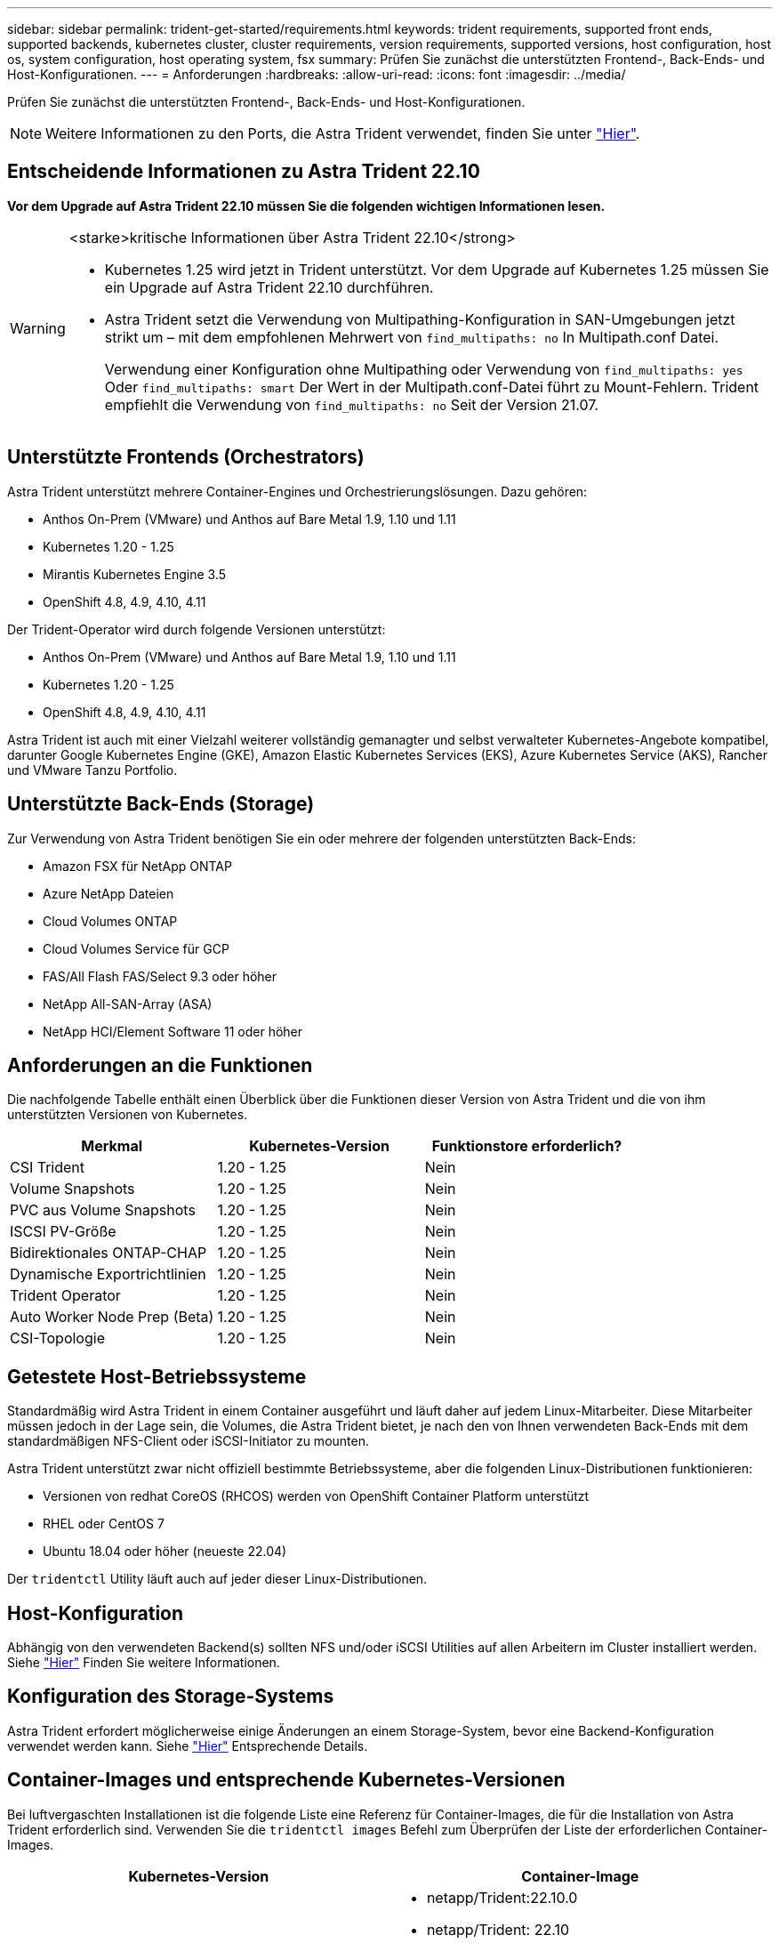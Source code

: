 ---
sidebar: sidebar 
permalink: trident-get-started/requirements.html 
keywords: trident requirements, supported front ends, supported backends, kubernetes cluster, cluster requirements, version requirements, supported versions, host configuration, host os, system configuration, host operating system, fsx 
summary: Prüfen Sie zunächst die unterstützten Frontend-, Back-Ends- und Host-Konfigurationen. 
---
= Anforderungen
:hardbreaks:
:allow-uri-read: 
:icons: font
:imagesdir: ../media/


[role="lead"]
Prüfen Sie zunächst die unterstützten Frontend-, Back-Ends- und Host-Konfigurationen.


NOTE: Weitere Informationen zu den Ports, die Astra Trident verwendet, finden Sie unter link:../trident-reference/trident-ports.html["Hier"].



== Entscheidende Informationen zu Astra Trident 22.10

*Vor dem Upgrade auf Astra Trident 22.10 müssen Sie die folgenden wichtigen Informationen lesen.*

[WARNING]
.<starke>kritische Informationen über Astra Trident 22.10</strong>
====
* Kubernetes 1.25 wird jetzt in Trident unterstützt. Vor dem Upgrade auf Kubernetes 1.25 müssen Sie ein Upgrade auf Astra Trident 22.10 durchführen.
* Astra Trident setzt die Verwendung von Multipathing-Konfiguration in SAN-Umgebungen jetzt strikt um – mit dem empfohlenen Mehrwert von `find_multipaths: no` In Multipath.conf Datei.
+
Verwendung einer Konfiguration ohne Multipathing oder Verwendung von `find_multipaths: yes` Oder `find_multipaths: smart` Der Wert in der Multipath.conf-Datei führt zu Mount-Fehlern. Trident empfiehlt die Verwendung von `find_multipaths: no` Seit der Version 21.07.



====


== Unterstützte Frontends (Orchestrators)

Astra Trident unterstützt mehrere Container-Engines und Orchestrierungslösungen. Dazu gehören:

* Anthos On-Prem (VMware) und Anthos auf Bare Metal 1.9, 1.10 und 1.11
* Kubernetes 1.20 - 1.25
* Mirantis Kubernetes Engine 3.5
* OpenShift 4.8, 4.9, 4.10, 4.11


Der Trident-Operator wird durch folgende Versionen unterstützt:

* Anthos On-Prem (VMware) und Anthos auf Bare Metal 1.9, 1.10 und 1.11
* Kubernetes 1.20 - 1.25
* OpenShift 4.8, 4.9, 4.10, 4.11


Astra Trident ist auch mit einer Vielzahl weiterer vollständig gemanagter und selbst verwalteter Kubernetes-Angebote kompatibel, darunter Google Kubernetes Engine (GKE), Amazon Elastic Kubernetes Services (EKS), Azure Kubernetes Service (AKS), Rancher und VMware Tanzu Portfolio.



== Unterstützte Back-Ends (Storage)

Zur Verwendung von Astra Trident benötigen Sie ein oder mehrere der folgenden unterstützten Back-Ends:

* Amazon FSX für NetApp ONTAP
* Azure NetApp Dateien
* Cloud Volumes ONTAP
* Cloud Volumes Service für GCP
* FAS/All Flash FAS/Select 9.3 oder höher
* NetApp All-SAN-Array (ASA)
* NetApp HCI/Element Software 11 oder höher




== Anforderungen an die Funktionen

Die nachfolgende Tabelle enthält einen Überblick über die Funktionen dieser Version von Astra Trident und die von ihm unterstützten Versionen von Kubernetes.

[cols="3"]
|===
| Merkmal | Kubernetes-Version | Funktionstore erforderlich? 


| CSI Trident  a| 
1.20 - 1.25
 a| 
Nein



| Volume Snapshots  a| 
1.20 - 1.25
 a| 
Nein



| PVC aus Volume Snapshots  a| 
1.20 - 1.25
 a| 
Nein



| ISCSI PV-Größe  a| 
1.20 - 1.25
 a| 
Nein



| Bidirektionales ONTAP-CHAP  a| 
1.20 - 1.25
 a| 
Nein



| Dynamische Exportrichtlinien  a| 
1.20 - 1.25
 a| 
Nein



| Trident Operator  a| 
1.20 - 1.25
 a| 
Nein



| Auto Worker Node Prep (Beta)  a| 
1.20 - 1.25
 a| 
Nein



| CSI-Topologie  a| 
1.20 - 1.25
 a| 
Nein

|===


== Getestete Host-Betriebssysteme

Standardmäßig wird Astra Trident in einem Container ausgeführt und läuft daher auf jedem Linux-Mitarbeiter. Diese Mitarbeiter müssen jedoch in der Lage sein, die Volumes, die Astra Trident bietet, je nach den von Ihnen verwendeten Back-Ends mit dem standardmäßigen NFS-Client oder iSCSI-Initiator zu mounten.

Astra Trident unterstützt zwar nicht offiziell bestimmte Betriebssysteme, aber die folgenden Linux-Distributionen funktionieren:

* Versionen von redhat CoreOS (RHCOS) werden von OpenShift Container Platform unterstützt
* RHEL oder CentOS 7
* Ubuntu 18.04 oder höher (neueste 22.04)


Der `tridentctl` Utility läuft auch auf jeder dieser Linux-Distributionen.



== Host-Konfiguration

Abhängig von den verwendeten Backend(s) sollten NFS und/oder iSCSI Utilities auf allen Arbeitern im Cluster installiert werden. Siehe link:../trident-use/worker-node-prep.html["Hier"^] Finden Sie weitere Informationen.



== Konfiguration des Storage-Systems

Astra Trident erfordert möglicherweise einige Änderungen an einem Storage-System, bevor eine Backend-Konfiguration verwendet werden kann. Siehe link:../trident-use/backends.html["Hier"^] Entsprechende Details.



== Container-Images und entsprechende Kubernetes-Versionen

Bei luftvergaschten Installationen ist die folgende Liste eine Referenz für Container-Images, die für die Installation von Astra Trident erforderlich sind. Verwenden Sie die `tridentctl images` Befehl zum Überprüfen der Liste der erforderlichen Container-Images.

[cols="2"]
|===
| Kubernetes-Version | Container-Image 


| V1.20.0  a| 
* netapp/Trident:22.10.0
* netapp/Trident: 22.10
* K8s.io/sig-Storage/csi-bereitstellung:v3.3.0
* K8s.io/sig-Storage/csi-Attacher:v4.0.0
* K8s.io/sig-Storage/csi-resizer:v1.6.0
* K8s.io/SIG-Storage/csi-Snapshots: 3.0.3
* K8s.io/sig-Storage/csi-Node-driver-registrar:v2.5.1
* netapp/Trident-Operator:22.10.0 (optional)




| V1.21,0  a| 
* netapp/Trident:22.10.0
* netapp/Trident: 22.10
* K8s.io/sig-Storage/csi-bereitstellung:v3.3.0
* K8s.io/sig-Storage/csi-Attacher:v4.0.0
* K8s.io/sig-Storage/csi-resizer:v1.6.0
* K8s.io/SIG-Storage/csi-Snapshots: 3.0.3
* K8s.io/sig-Storage/csi-Node-driver-registrar:v2.5.1
* netapp/Trident-Operator:22.10.0 (optional)




| V1.22.0  a| 
* netapp/Trident:22.10.0
* netapp/Trident: 22.10
* K8s.io/sig-Storage/csi-bereitstellung:v3.3.0
* K8s.io/sig-Storage/csi-Attacher:v4.0.0
* K8s.io/sig-Storage/csi-resizer:v1.6.0
* K8s.io/SIG-Storage/csi-Snapshots: 3.0.3
* K8s.io/sig-Storage/csi-Node-driver-registrar:v2.5.1
* netapp/Trident-Operator:22.10.0 (optional)




| V1.23.0  a| 
* netapp/Trident:22.10.0
* netapp/Trident: 22.10
* K8s.io/sig-Storage/csi-bereitstellung:v3.3.0
* K8s.io/sig-Storage/csi-Attacher:v4.0.0
* K8s.io/sig-Storage/csi-resizer:v1.6.0
* K8s.io/SIG-Storage/csi-Snapshots: 3.0.3
* K8s.io/sig-Storage/csi-Node-driver-registrar:v2.5.1
* netapp/Trident-Operator:22.10.0 (optional)




| V1.24.0  a| 
* netapp/Trident:22.10.0
* netapp/Trident: 22.10
* K8s.io/sig-Storage/csi-bereitstellung:v3.3.0
* K8s.io/sig-Storage/csi-Attacher:v4.0.0
* K8s.io/sig-Storage/csi-resizer:v1.6.0
* K8s.io/SIG-Storage/csi-Snapshots: 3.0.3
* K8s.io/sig-Storage/csi-Node-driver-registrar:v2.5.1
* netapp/Trident-Operator:22.10.0 (optional)




| V1.25.0  a| 
* netapp/Trident:22.10.0
* netapp/Trident: 22.10
* K8s.io/sig-Storage/csi-bereitstellung:v3.3.0
* K8s.io/sig-Storage/csi-Attacher:v4.0.0
* K8s.io/sig-Storage/csi-resizer:v1.6.0
* K8s.io/SIG-Storage/csi-Snapshots: 3.0.3
* K8s.io/sig-Storage/csi-Node-driver-registrar:v2.5.1
* netapp/Trident-Operator:22.10.0 (optional)


|===

NOTE: Verwenden Sie in Kubernetes ab Version 1.20 das validierte `registry.k8s.gcr.io/sig-storage/csi-snapshotter:v6.x` Bild nur, wenn der `v1` Version stellt den bereit `volumesnapshots.snapshot.storage.k8s.gcr.io` CRD.- Wenn der `v1beta1` Die Version dient der CRD mit/ohne dem `v1` Verwenden Sie die validierte Version `registry.k8s.gcr.io/sig-storage/csi-snapshotter:v3.x` Bild:
